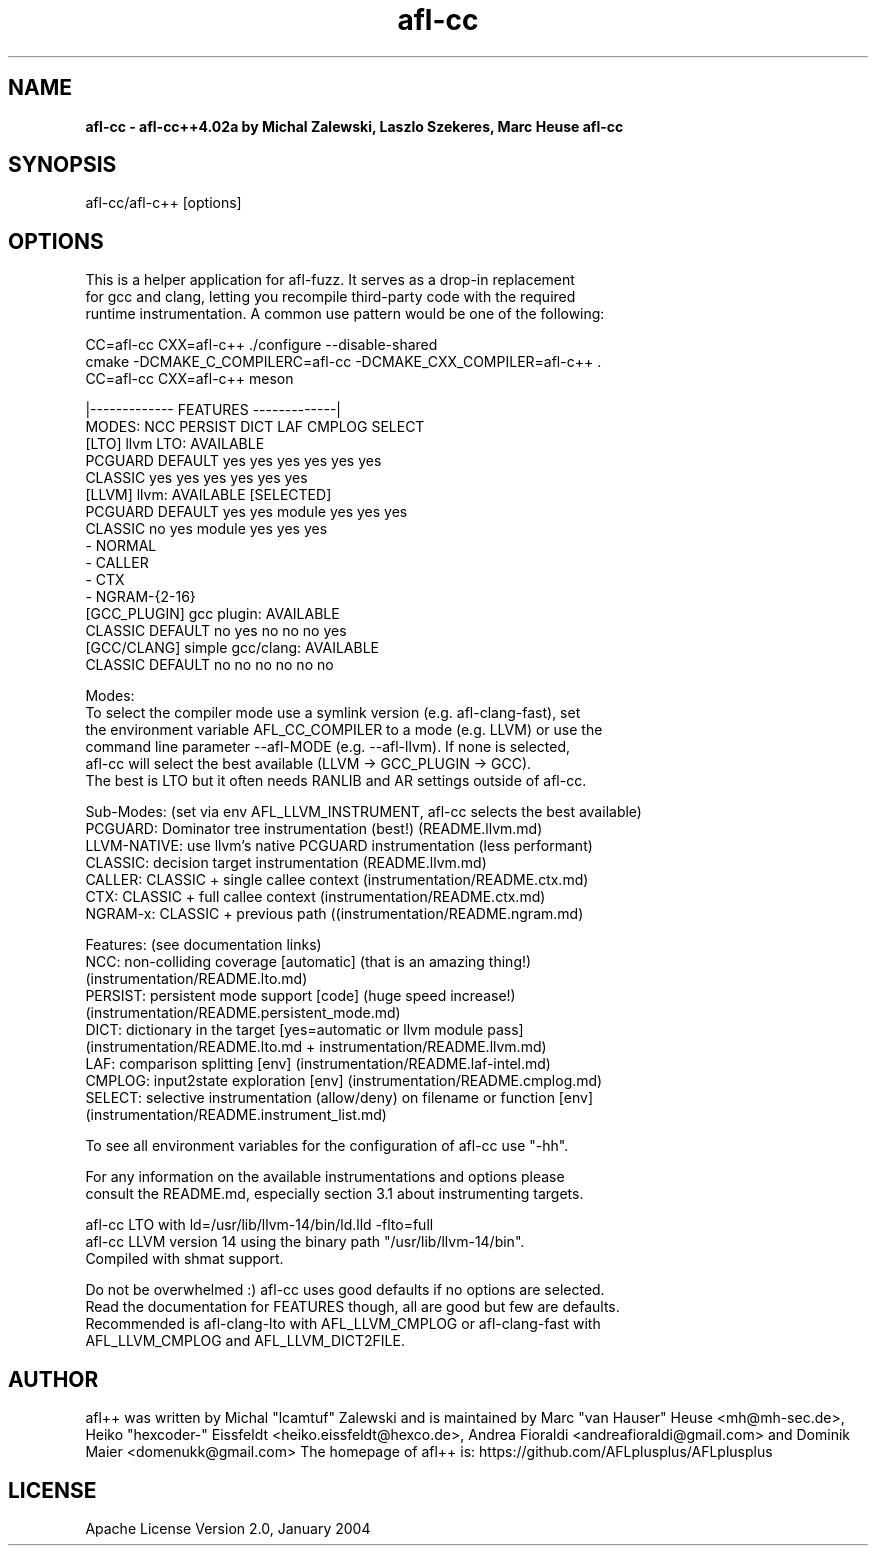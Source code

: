 .TH afl-cc 8 2024-03-05 afl++
.SH NAME
.B afl-cc \- afl-cc++4.02a by Michal Zalewski, Laszlo Szekeres, Marc Heuse
.B afl-cc

.SH SYNOPSIS
afl-cc/afl-c++ [options]

.SH OPTIONS
.nf

This is a helper application for afl-fuzz. It serves as a drop-in replacement
for gcc and clang, letting you recompile third-party code with the required
runtime instrumentation. A common use pattern would be one of the following:

  CC=afl-cc CXX=afl-c++ ./configure --disable-shared
  cmake -DCMAKE_C_COMPILERC=afl-cc -DCMAKE_CXX_COMPILER=afl-c++ .
  CC=afl-cc CXX=afl-c++ meson

                                       |------------- FEATURES -------------|
MODES:                                  NCC PERSIST DICT   LAF CMPLOG SELECT
  [LTO] llvm LTO:          AVAILABLE
      PCGUARD              DEFAULT      yes yes     yes    yes yes    yes
      CLASSIC                           yes yes     yes    yes yes    yes
  [LLVM] llvm:             AVAILABLE [SELECTED]
      PCGUARD              DEFAULT      yes yes     module yes yes    yes
      CLASSIC                           no  yes     module yes yes    yes
        - NORMAL
        - CALLER
        - CTX
        - NGRAM-{2-16}
  [GCC_PLUGIN] gcc plugin: AVAILABLE
      CLASSIC              DEFAULT      no  yes     no     no  no     yes
  [GCC/CLANG] simple gcc/clang: AVAILABLE
      CLASSIC              DEFAULT      no  no      no     no  no     no

Modes:
  To select the compiler mode use a symlink version (e.g. afl-clang-fast), set
  the environment variable AFL_CC_COMPILER to a mode (e.g. LLVM) or use the
  command line parameter --afl-MODE (e.g. --afl-llvm). If none is selected,
  afl-cc will select the best available (LLVM -> GCC_PLUGIN -> GCC).
  The best is LTO but it often needs RANLIB and AR settings outside of afl-cc.

Sub-Modes: (set via env AFL_LLVM_INSTRUMENT, afl-cc selects the best available)
  PCGUARD: Dominator tree instrumentation (best!) (README.llvm.md)
  LLVM-NATIVE:  use llvm's native PCGUARD instrumentation (less performant)
  CLASSIC: decision target instrumentation (README.llvm.md)
  CALLER:  CLASSIC + single callee context (instrumentation/README.ctx.md)
  CTX:     CLASSIC + full callee context (instrumentation/README.ctx.md)
  NGRAM-x: CLASSIC + previous path ((instrumentation/README.ngram.md)

Features: (see documentation links)
  NCC:    non-colliding coverage [automatic] (that is an amazing thing!)
          (instrumentation/README.lto.md)
  PERSIST: persistent mode support [code] (huge speed increase!)
          (instrumentation/README.persistent_mode.md)
  DICT:   dictionary in the target [yes=automatic or llvm module pass]
          (instrumentation/README.lto.md + instrumentation/README.llvm.md)
  LAF:    comparison splitting [env] (instrumentation/README.laf-intel.md)
  CMPLOG: input2state exploration [env] (instrumentation/README.cmplog.md)
  SELECT: selective instrumentation (allow/deny) on filename or function [env]
          (instrumentation/README.instrument_list.md)

To see all environment variables for the configuration of afl-cc use "-hh".

For any information on the available instrumentations and options please 
consult the README.md, especially section 3.1 about instrumenting targets.

afl-cc LTO with ld=/usr/lib/llvm-14/bin/ld.lld -flto=full
afl-cc LLVM version 14 using the binary path "/usr/lib/llvm-14/bin".
Compiled with shmat support.

Do not be overwhelmed :) afl-cc uses good defaults if no options are selected.
Read the documentation for FEATURES though, all are good but few are defaults.
Recommended is afl-clang-lto with AFL_LLVM_CMPLOG or afl-clang-fast with
AFL_LLVM_CMPLOG and AFL_LLVM_DICT2FILE.


.SH AUTHOR
afl++ was written by Michal "lcamtuf" Zalewski and is maintained by Marc "van Hauser" Heuse <mh@mh-sec.de>, Heiko "hexcoder-" Eissfeldt <heiko.eissfeldt@hexco.de>, Andrea Fioraldi <andreafioraldi@gmail.com> and Dominik Maier <domenukk@gmail.com>
The homepage of afl++ is: https://github.com/AFLplusplus/AFLplusplus

.SH LICENSE
Apache License Version 2.0, January 2004
